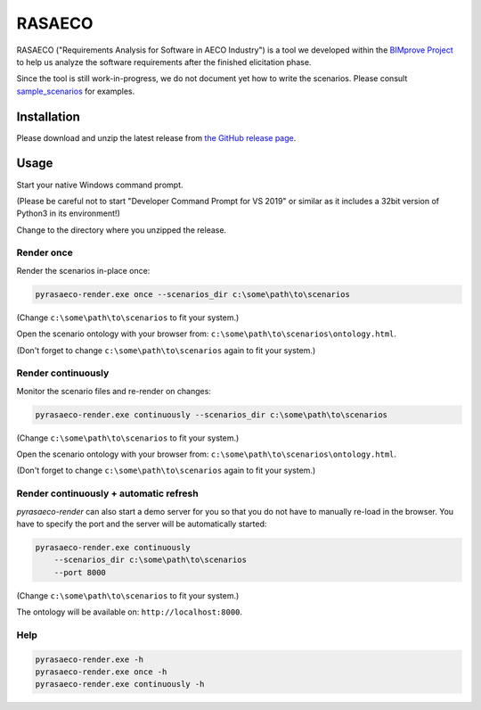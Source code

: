 RASAECO
=======

.. image:: https://travis-ci.com/mristin/rasaeco.svg?branch=master
    :target: https://travis-ci.com/mristin/rasaeco

RASAECO ("Requirements Analysis for Software in AECO Industry") is a tool
we developed within the `BIMprove Project <https://www.bimprove-h2020.eu/>`_ to
help us analyze the software requirements after the finished elicitation phase.

Since the tool is still work-in-progress, we do not document yet how to write
the scenarios. Please consult `sample_scenarios <sample_scenarios>`_ for examples.

Installation
------------
Please download and unzip the latest release from
`the GitHub release page <https://github.com/mristin/rasaeco/releases>`_.

Usage
-----
Start your native Windows command prompt.

(Please be careful not to start "Developer Command Prompt for VS 2019" or similar
as it includes a 32bit version of Python3 in its environment!)

Change to the directory where you unzipped the release.

Render once
~~~~~~~~~~~
Render the scenarios in-place once:

.. code-block::

    pyrasaeco-render.exe once --scenarios_dir c:\some\path\to\scenarios

(Change ``c:\some\path\to\scenarios`` to fit your system.)

Open the scenario ontology with your browser from:
``c:\some\path\to\scenarios\ontology.html``.

(Don't forget to change ``c:\some\path\to\scenarios`` again to fit 
your system.)

Render continuously
~~~~~~~~~~~~~~~~~~~
Monitor the scenario files and re-render on changes:

.. code-block::

    pyrasaeco-render.exe continuously --scenarios_dir c:\some\path\to\scenarios

(Change ``c:\some\path\to\scenarios`` to fit your system.)

Open the scenario ontology with your browser from:
``c:\some\path\to\scenarios\ontology.html``.

(Don't forget to change ``c:\some\path\to\scenarios`` again to fit 
your system.)


Render continuously + automatic refresh
~~~~~~~~~~~~~~~~~~~~~~~~~~~~~~~~~~~~~~~


`pyrasaeco-render` can also start a demo server for you so that you do not have
to manually re-load in the browser. You have to specify the port and the server
will be automatically started:

.. code-block::

    pyrasaeco-render.exe continuously
        --scenarios_dir c:\some\path\to\scenarios
        --port 8000

(Change ``c:\some\path\to\scenarios`` to fit your system.)

The ontology will be available on: ``http://localhost:8000``.

Help
~~~~
.. code-block::

    pyrasaeco-render.exe -h
    pyrasaeco-render.exe once -h
    pyrasaeco-render.exe continuously -h
